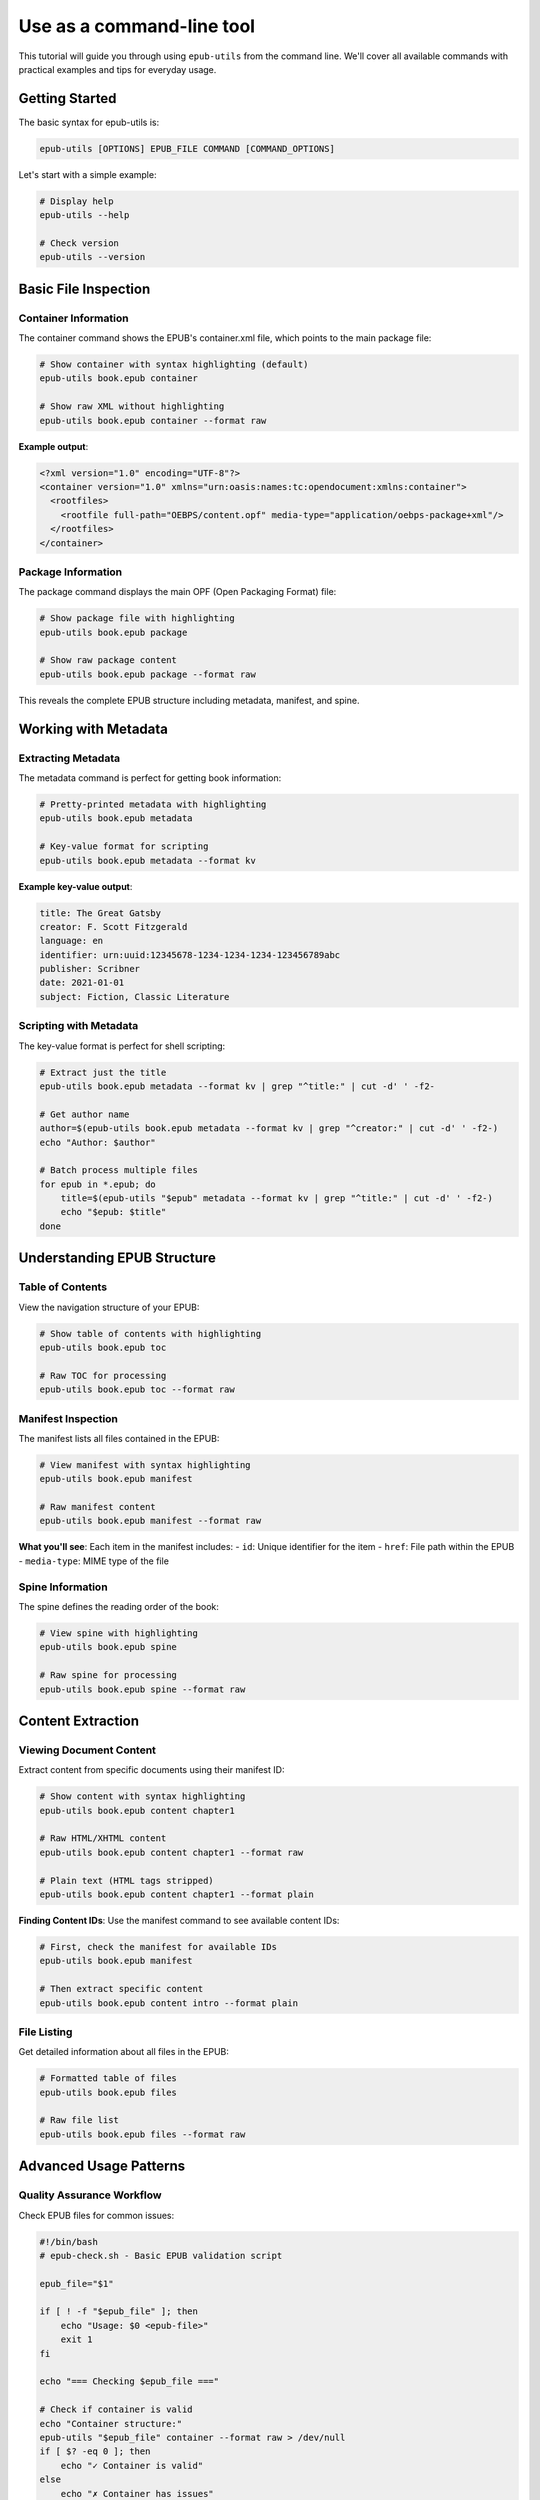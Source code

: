 Use as a command-line tool
============

This tutorial will guide you through using ``epub-utils`` from the command line. We'll cover all 
available commands with practical examples and tips for everyday usage.

Getting Started
---------------

The basic syntax for epub-utils is:

.. code-block:: bash

   epub-utils [OPTIONS] EPUB_FILE COMMAND [COMMAND_OPTIONS]

Let's start with a simple example:

.. code-block:: bash

   # Display help
   epub-utils --help

   # Check version
   epub-utils --version

Basic File Inspection
---------------------

Container Information
~~~~~~~~~~~~~~~~~~~~~

The container command shows the EPUB's container.xml file, which points to the main package file:

.. code-block:: bash

   # Show container with syntax highlighting (default)
   epub-utils book.epub container

   # Show raw XML without highlighting
   epub-utils book.epub container --format raw

**Example output**:

.. code-block:: xml

   <?xml version="1.0" encoding="UTF-8"?>
   <container version="1.0" xmlns="urn:oasis:names:tc:opendocument:xmlns:container">
     <rootfiles>
       <rootfile full-path="OEBPS/content.opf" media-type="application/oebps-package+xml"/>
     </rootfiles>
   </container>

Package Information
~~~~~~~~~~~~~~~~~~~

The package command displays the main OPF (Open Packaging Format) file:

.. code-block:: bash

   # Show package file with highlighting
   epub-utils book.epub package

   # Show raw package content
   epub-utils book.epub package --format raw

This reveals the complete EPUB structure including metadata, manifest, and spine.

Working with Metadata
----------------------

Extracting Metadata
~~~~~~~~~~~~~~~~~~~~

The metadata command is perfect for getting book information:

.. code-block:: bash

   # Pretty-printed metadata with highlighting
   epub-utils book.epub metadata

   # Key-value format for scripting
   epub-utils book.epub metadata --format kv

**Example key-value output**:

.. code-block:: text

   title: The Great Gatsby
   creator: F. Scott Fitzgerald
   language: en
   identifier: urn:uuid:12345678-1234-1234-1234-123456789abc
   publisher: Scribner
   date: 2021-01-01
   subject: Fiction, Classic Literature

Scripting with Metadata
~~~~~~~~~~~~~~~~~~~~~~~~

The key-value format is perfect for shell scripting:

.. code-block:: bash

   # Extract just the title
   epub-utils book.epub metadata --format kv | grep "^title:" | cut -d' ' -f2-

   # Get author name
   author=$(epub-utils book.epub metadata --format kv | grep "^creator:" | cut -d' ' -f2-)
   echo "Author: $author"

   # Batch process multiple files
   for epub in *.epub; do
       title=$(epub-utils "$epub" metadata --format kv | grep "^title:" | cut -d' ' -f2-)
       echo "$epub: $title"
   done

Understanding EPUB Structure
-----------------------------

Table of Contents
~~~~~~~~~~~~~~~~~

View the navigation structure of your EPUB:

.. code-block:: bash

   # Show table of contents with highlighting
   epub-utils book.epub toc

   # Raw TOC for processing
   epub-utils book.epub toc --format raw

Manifest Inspection
~~~~~~~~~~~~~~~~~~~

The manifest lists all files contained in the EPUB:

.. code-block:: bash

   # View manifest with syntax highlighting
   epub-utils book.epub manifest

   # Raw manifest content
   epub-utils book.epub manifest --format raw

**What you'll see**: Each item in the manifest includes:
- ``id``: Unique identifier for the item
- ``href``: File path within the EPUB
- ``media-type``: MIME type of the file

Spine Information
~~~~~~~~~~~~~~~~~

The spine defines the reading order of the book:

.. code-block:: bash

   # View spine with highlighting
   epub-utils book.epub spine

   # Raw spine for processing
   epub-utils book.epub spine --format raw

Content Extraction
------------------

Viewing Document Content
~~~~~~~~~~~~~~~~~~~~~~~~

Extract content from specific documents using their manifest ID:

.. code-block:: bash

   # Show content with syntax highlighting
   epub-utils book.epub content chapter1

   # Raw HTML/XHTML content
   epub-utils book.epub content chapter1 --format raw

   # Plain text (HTML tags stripped)
   epub-utils book.epub content chapter1 --format plain

**Finding Content IDs**: Use the manifest command to see available content IDs:

.. code-block:: bash

   # First, check the manifest for available IDs
   epub-utils book.epub manifest

   # Then extract specific content
   epub-utils book.epub content intro --format plain

File Listing
~~~~~~~~~~~~

Get detailed information about all files in the EPUB:

.. code-block:: bash

   # Formatted table of files
   epub-utils book.epub files

   # Raw file list
   epub-utils book.epub files --format raw

Advanced Usage Patterns
------------------------

Quality Assurance Workflow
~~~~~~~~~~~~~~~~~~~~~~~~~~~

Check EPUB files for common issues:

.. code-block:: bash

   #!/bin/bash
   # epub-check.sh - Basic EPUB validation script

   epub_file="$1"

   if [ ! -f "$epub_file" ]; then
       echo "Usage: $0 <epub-file>"
       exit 1
   fi

   echo "=== Checking $epub_file ==="

   # Check if container is valid
   echo "Container structure:"
   epub-utils "$epub_file" container --format raw > /dev/null
   if [ $? -eq 0 ]; then
       echo "✓ Container is valid"
   else
       echo "✗ Container has issues"
   fi

   # Check metadata
   echo -e "\nMetadata:"
   epub-utils "$epub_file" metadata --format kv | head -5

   # Check file count
   file_count=$(epub-utils "$epub_file" files --format raw | wc -l)
   echo -e "\nFile count: $file_count files"

Batch Processing
~~~~~~~~~~~~~~~~

Process multiple EPUB files efficiently:

.. code-block:: bash

   #!/bin/bash
   # batch-epub-info.sh - Extract info from multiple EPUBs

   echo "filename,title,author,language,files" > epub_info.csv

   for epub in *.epub; do
       if [ -f "$epub" ]; then
           # Extract metadata
           metadata=$(epub-utils "$epub" metadata --format kv)
           title=$(echo "$metadata" | grep "^title:" | cut -d' ' -f2- | tr ',' ';')
           author=$(echo "$metadata" | grep "^creator:" | cut -d' ' -f2- | tr ',' ';')
           language=$(echo "$metadata" | grep "^language:" | cut -d' ' -f2-)
           
           # Count files
           file_count=$(epub-utils "$epub" files --format raw | wc -l)
           
           echo "$epub,$title,$author,$language,$file_count" >> epub_info.csv
       fi
   done

   echo "Results saved to epub_info.csv"

Content Analysis
~~~~~~~~~~~~~~~~

Analyze EPUB content structure:

.. code-block:: bash

   #!/bin/bash
   # analyze-content.sh - Analyze EPUB content structure

   epub_file="$1"

   echo "=== Content Analysis for $epub_file ==="

   # Get all content files from manifest
   epub-utils "$epub_file" manifest --format raw | \
   grep 'media-type="application/xhtml+xml"' | \
   sed 's/.*id="\([^"]*\)".*/\1/' | \
   while read -r content_id; do
       echo "--- Content ID: $content_id ---"
       word_count=$(epub-utils "$epub_file" content "$content_id" --format plain | wc -w)
       echo "Word count: $word_count"
       echo ""
   done

Output Format Options
---------------------

epub-utils supports multiple output formats for different use cases:

XML Format (Default)
~~~~~~~~~~~~~~~~~~~~

.. code-block:: bash

   epub-utils book.epub metadata
   # Produces syntax-highlighted, formatted XML

Raw Format
~~~~~~~~~~

.. code-block:: bash

   epub-utils book.epub metadata --format raw
   # Produces unformatted XML, perfect for piping to other tools

Key-Value Format
~~~~~~~~~~~~~~~~

.. code-block:: bash

   epub-utils book.epub metadata --format kv
   # Produces key: value pairs, ideal for scripting

Plain Text Format
~~~~~~~~~~~~~~~~~

.. code-block:: bash

   epub-utils book.epub content chapter1 --format plain
   # Strips HTML tags, produces readable text

Integration Examples
--------------------

With jq (JSON processing)
~~~~~~~~~~~~~~~~~~~~~~~~~

While ``epub-utils`` doesn't output JSON directly, you can convert key-value output:

.. code-block:: bash

   # Convert metadata to JSON-like format
   epub-utils book.epub metadata --format kv | \
   sed 's/^\([^:]*\): \(.*\)$/"\1": "\2",/' | \
   sed '$s/,$//' | \
   (echo "{"; cat; echo "}")

With xmllint (XML validation)
~~~~~~~~~~~~~~~~~~~~~~~~~~~~~

.. code-block:: bash

   # Validate XML structure
   epub-utils book.epub package --format raw | xmllint --format --valid -

   # Pretty-print without epub-utils highlighting
   epub-utils book.epub toc --format raw | xmllint --format -

Performance Tips
----------------

1. **Use raw format for large files**: When processing many files, use ``--format raw`` to avoid syntax highlighting overhead.

2. **Pipe efficiently**: Chain commands effectively:

   .. code-block:: bash

      epub-utils book.epub manifest --format raw | grep "\.html" | wc -l

3. **Cache results**: For repeated operations, save output to temporary files:

   .. code-block:: bash

      epub-utils book.epub metadata --format kv > /tmp/metadata.txt
      # Process /tmp/metadata.txt multiple times

Troubleshooting Common Issues
-----------------------------

File Not Found
~~~~~~~~~~~~~~

.. code-block:: bash

   epub-utils: Error: Invalid value for 'PATH': File 'book.epub' does not exist.

**Solution**: Check the file path and ensure the EPUB file exists.

Invalid EPUB Structure
~~~~~~~~~~~~~~~~~~~~~~

.. code-block:: bash

   epub-utils book.epub container
   # ParseError: Unable to parse container.xml

**Solution**: The EPUB file may be corrupted. Try:

.. code-block:: bash

   # Check if it's a valid ZIP file
   unzip -t book.epub

   # Extract and examine manually
   unzip book.epub -d temp/
   ls temp/

Content ID Not Found
~~~~~~~~~~~~~~~~~~~~

.. code-block:: bash

   epub-utils book.epub content nonexistent
   # Error: Content with id 'nonexistent' not found

**Solution**: Check available content IDs first:

.. code-block:: bash

   epub-utils book.epub manifest | grep 'id='

Next Steps
----------

Now that you're familiar with the CLI basics, you might want to:

- Explore the :doc:`api-tutorial` for programmatic access
- Check out more :doc:`examples` for real-world use cases
- Learn about :doc:`epub-standards` for deeper understanding
- Contribute to the project via :doc:`contributing`
